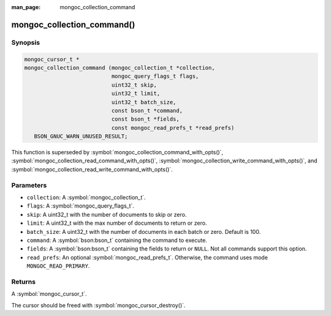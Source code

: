 :man_page: mongoc_collection_command

mongoc_collection_command()
===========================

Synopsis
--------

.. code-block:: c

  mongoc_cursor_t *
  mongoc_collection_command (mongoc_collection_t *collection,
                             mongoc_query_flags_t flags,
                             uint32_t skip,
                             uint32_t limit,
                             uint32_t batch_size,
                             const bson_t *command,
                             const bson_t *fields,
                             const mongoc_read_prefs_t *read_prefs)
     BSON_GNUC_WARN_UNUSED_RESULT;

This function is superseded by :symbol:`mongoc_collection_command_with_opts()`, :symbol:`mongoc_collection_read_command_with_opts()`, :symbol:`mongoc_collection_write_command_with_opts()`, and :symbol:`mongoc_collection_read_write_command_with_opts()`.

Parameters
----------

* ``collection``: A :symbol:`mongoc_collection_t`.
* ``flags``: A :symbol:`mongoc_query_flags_t`.
* ``skip``: A uint32_t with the number of documents to skip or zero.
* ``limit``: A uint32_t with the max number of documents to return or zero.
* ``batch_size``: A uint32_t with the number of documents in each batch or zero. Default is 100.
* ``command``: A :symbol:`bson:bson_t` containing the command to execute.
* ``fields``: A :symbol:`bson:bson_t` containing the fields to return or ``NULL``. Not all commands support this option.
* ``read_prefs``: An optional :symbol:`mongoc_read_prefs_t`. Otherwise, the command uses mode ``MONGOC_READ_PRIMARY``.

Returns
-------

A :symbol:`mongoc_cursor_t`.

The cursor should be freed with :symbol:`mongoc_cursor_destroy()`.

